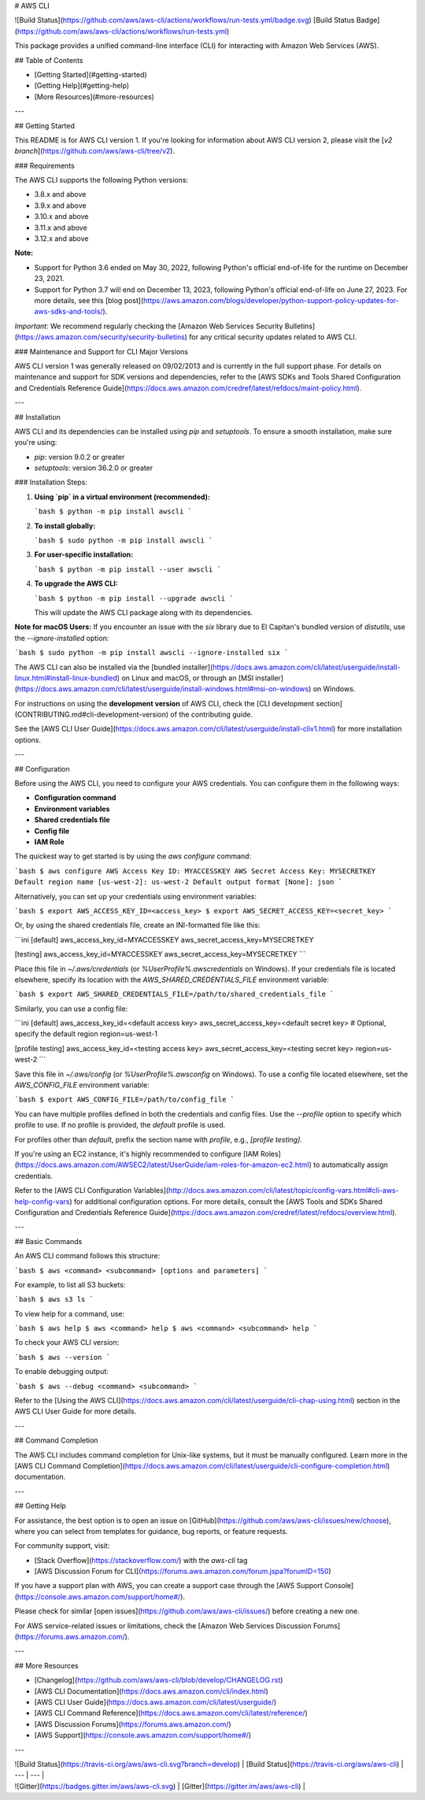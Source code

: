 # AWS CLI

![Build Status](https://github.com/aws/aws-cli/actions/workflows/run-tests.yml/badge.svg)
[Build Status Badge](https://github.com/aws/aws-cli/actions/workflows/run-tests.yml)

This package provides a unified command-line interface (CLI) for interacting with Amazon Web Services (AWS).

## Table of Contents

- [Getting Started](#getting-started)
- [Getting Help](#getting-help)
- [More Resources](#more-resources)

---

## Getting Started

This README is for AWS CLI version 1. If you're looking for information about AWS CLI version 2, please visit the [`v2 branch`](https://github.com/aws/aws-cli/tree/v2).

### Requirements

The AWS CLI supports the following Python versions:

- 3.8.x and above
- 3.9.x and above
- 3.10.x and above
- 3.11.x and above
- 3.12.x and above

**Note:** 

- Support for Python 3.6 ended on May 30, 2022, following Python's official end-of-life for the runtime on December 23, 2021.
- Support for Python 3.7 will end on December 13, 2023, following Python's official end-of-life on June 27, 2023. For more details, see this [blog post](https://aws.amazon.com/blogs/developer/python-support-policy-updates-for-aws-sdks-and-tools/).

*Important:*  
We recommend regularly checking the [Amazon Web Services Security Bulletins](https://aws.amazon.com/security/security-bulletins) for any critical security updates related to AWS CLI.

### Maintenance and Support for CLI Major Versions

AWS CLI version 1 was generally released on 09/02/2013 and is currently in the full support phase. For details on maintenance and support for SDK versions and dependencies, refer to the [AWS SDKs and Tools Shared Configuration and Credentials Reference Guide](https://docs.aws.amazon.com/credref/latest/refdocs/maint-policy.html).

---

## Installation

AWS CLI and its dependencies can be installed using `pip` and `setuptools`. To ensure a smooth installation, make sure you're using:

- `pip`: version 9.0.2 or greater
- `setuptools`: version 36.2.0 or greater

### Installation Steps:

1. **Using `pip` in a virtual environment (recommended):**

   ```bash
   $ python -m pip install awscli
   ```

2. **To install globally:**

   ```bash
   $ sudo python -m pip install awscli
   ```

3. **For user-specific installation:**

   ```bash
   $ python -m pip install --user awscli
   ```

4. **To upgrade the AWS CLI:**

   ```bash
   $ python -m pip install --upgrade awscli
   ```

   This will update the AWS CLI package along with its dependencies.

**Note for macOS Users:**  
If you encounter an issue with the `six` library due to El Capitan's bundled version of `distutils`, use the `--ignore-installed` option:

```bash
$ sudo python -m pip install awscli --ignore-installed six
```

The AWS CLI can also be installed via the [bundled installer](https://docs.aws.amazon.com/cli/latest/userguide/install-linux.html#install-linux-bundled) on Linux and macOS, or through an [MSI installer](https://docs.aws.amazon.com/cli/latest/userguide/install-windows.html#msi-on-windows) on Windows.

For instructions on using the **development version** of AWS CLI, check the [CLI development section](CONTRIBUTING.md#cli-development-version) of the contributing guide.

See the [AWS CLI User Guide](https://docs.aws.amazon.com/cli/latest/userguide/install-cliv1.html) for more installation options.

---

## Configuration

Before using the AWS CLI, you need to configure your AWS credentials. You can configure them in the following ways:

- **Configuration command**
- **Environment variables**
- **Shared credentials file**
- **Config file**
- **IAM Role**

The quickest way to get started is by using the `aws configure` command:

```bash
$ aws configure
AWS Access Key ID: MYACCESSKEY
AWS Secret Access Key: MYSECRETKEY
Default region name [us-west-2]: us-west-2
Default output format [None]: json
```

Alternatively, you can set up your credentials using environment variables:

```bash
$ export AWS_ACCESS_KEY_ID=<access_key>
$ export AWS_SECRET_ACCESS_KEY=<secret_key>
```

Or, by using the shared credentials file, create an INI-formatted file like this:

```ini
[default]
aws_access_key_id=MYACCESSKEY
aws_secret_access_key=MYSECRETKEY

[testing]
aws_access_key_id=MYACCESSKEY
aws_secret_access_key=MYSECRETKEY
```

Place this file in `~/.aws/credentials` (or `%UserProfile%\.aws\credentials` on Windows). If your credentials file is located elsewhere, specify its location with the `AWS_SHARED_CREDENTIALS_FILE` environment variable:

```bash
$ export AWS_SHARED_CREDENTIALS_FILE=/path/to/shared_credentials_file
```

Similarly, you can use a config file:

```ini
[default]
aws_access_key_id=<default access key>
aws_secret_access_key=<default secret key>
# Optional, specify the default region
region=us-west-1

[profile testing]
aws_access_key_id=<testing access key>
aws_secret_access_key=<testing secret key>
region=us-west-2
```

Save this file in `~/.aws/config` (or `%UserProfile%\.aws\config` on Windows). To use a config file located elsewhere, set the `AWS_CONFIG_FILE` environment variable:

```bash
$ export AWS_CONFIG_FILE=/path/to/config_file
```

You can have multiple profiles defined in both the credentials and config files. Use the `--profile` option to specify which profile to use. If no profile is provided, the `default` profile is used.

For profiles other than `default`, prefix the section name with `profile`, e.g., `[profile testing]`.

If you're using an EC2 instance, it's highly recommended to configure [IAM Roles](https://docs.aws.amazon.com/AWSEC2/latest/UserGuide/iam-roles-for-amazon-ec2.html) to automatically assign credentials.

Refer to the [AWS CLI Configuration Variables](http://docs.aws.amazon.com/cli/latest/topic/config-vars.html#cli-aws-help-config-vars) for additional configuration options. For more details, consult the [AWS Tools and SDKs Shared Configuration and Credentials Reference Guide](https://docs.aws.amazon.com/credref/latest/refdocs/overview.html).

---

## Basic Commands

An AWS CLI command follows this structure:

```bash
$ aws <command> <subcommand> [options and parameters]
```

For example, to list all S3 buckets:

```bash
$ aws s3 ls
```

To view help for a command, use:

```bash
$ aws help
$ aws <command> help
$ aws <command> <subcommand> help
```

To check your AWS CLI version:

```bash
$ aws --version
```

To enable debugging output:

```bash
$ aws --debug <command> <subcommand>
```

Refer to the [Using the AWS CLI](https://docs.aws.amazon.com/cli/latest/userguide/cli-chap-using.html) section in the AWS CLI User Guide for more details.

---

## Command Completion

The AWS CLI includes command completion for Unix-like systems, but it must be manually configured. Learn more in the [AWS CLI Command Completion](https://docs.aws.amazon.com/cli/latest/userguide/cli-configure-completion.html) documentation.

---

## Getting Help

For assistance, the best option is to open an issue on [GitHub](https://github.com/aws/aws-cli/issues/new/choose), where you can select from templates for guidance, bug reports, or feature requests.

For community support, visit:

- [Stack Overflow](https://stackoverflow.com/) with the `aws-cli` tag
- [AWS Discussion Forum for CLI](https://forums.aws.amazon.com/forum.jspa?forumID=150)

If you have a support plan with AWS, you can create a support case through the [AWS Support Console](https://console.aws.amazon.com/support/home#/).

Please check for similar [open issues](https://github.com/aws/aws-cli/issues/) before creating a new one.

For AWS service-related issues or limitations, check the [Amazon Web Services Discussion Forums](https://forums.aws.amazon.com/).

---

## More Resources

- [Changelog](https://github.com/aws/aws-cli/blob/develop/CHANGELOG.rst)
- [AWS CLI Documentation](https://docs.aws.amazon.com/cli/index.html)
- [AWS CLI User Guide](https://docs.aws.amazon.com/cli/latest/userguide/)
- [AWS CLI Command Reference](https://docs.aws.amazon.com/cli/latest/reference/)
- [AWS Discussion Forums](https://forums.aws.amazon.com/)
- [AWS Support](https://console.aws.amazon.com/support/home#/)

---

| ![Build Status](https://travis-ci.org/aws/aws-cli.svg?branch=develop) | [Build Status](https://travis-ci.org/aws/aws-cli) |
| --- | --- |
| ![Gitter](https://badges.gitter.im/aws/aws-cli.svg) | [Gitter](https://gitter.im/aws/aws-cli) |
